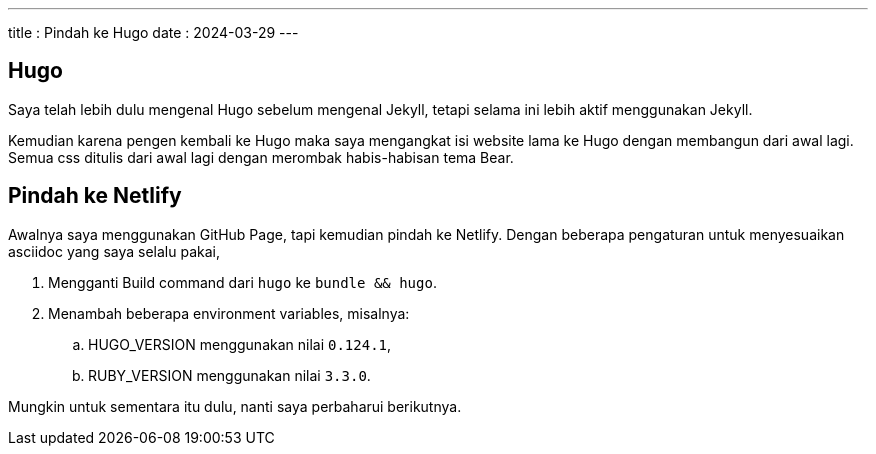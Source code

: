 ---
title   : Pindah ke Hugo
date    : 2024-03-29
---

== Hugo

Saya telah lebih dulu mengenal Hugo sebelum mengenal Jekyll, tetapi selama ini lebih aktif menggunakan Jekyll.

Kemudian karena pengen kembali ke Hugo maka saya mengangkat isi website lama ke Hugo dengan membangun dari awal lagi.
Semua css ditulis dari awal lagi dengan merombak habis-habisan tema Bear.

== Pindah ke Netlify

Awalnya saya menggunakan GitHub Page, tapi kemudian pindah ke Netlify. Dengan beberapa pengaturan untuk menyesuaikan
asciidoc yang saya selalu pakai,

. Mengganti Build command dari `hugo` ke `bundle && hugo`.
. Menambah beberapa environment variables, misalnya:
.. HUGO_VERSION menggunakan nilai `0.124.1`,
.. RUBY_VERSION menggunakan nilai `3.3.0`.


Mungkin untuk sementara itu dulu, nanti saya perbaharui berikutnya.